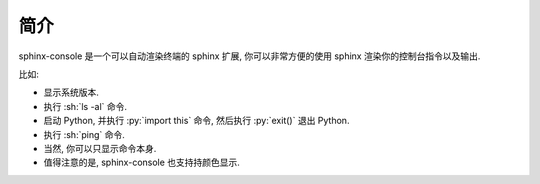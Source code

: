 简介
====

sphinx-console 是一个可以自动渲染终端的 sphinx 扩展, 你可以非常方便的使用 sphinx 渲染你的控制台指令以及输出.

比如:

- 显示系统版本.

  .. bash:: python3 -c "from platform import platform; print(platform())"

- 执行 :sh:`ls -al` 命令.

  .. bash:: ls -al

- 启动 Python, 并执行 :py:`import this` 命令, 然后执行 :py:`exit()` 退出 Python.

  .. bash:: python3
      :interactions: [[">>>", "import this"], [">>>", "exit()"]]

- 执行 :sh:`ping` 命令.

  .. bash:: ping localhost -c 4

- 当然, 你可以只显示命令本身.

  .. bash:: ping localhost -c 4
      :do_not_run:

- 值得注意的是, sphinx-console 也支持持颜色显示.

  .. literalinclude:: ./scripts/color_test.sh
      :language: bash

  .. bash:: bash documents/chapters/scripts/color_test.sh
